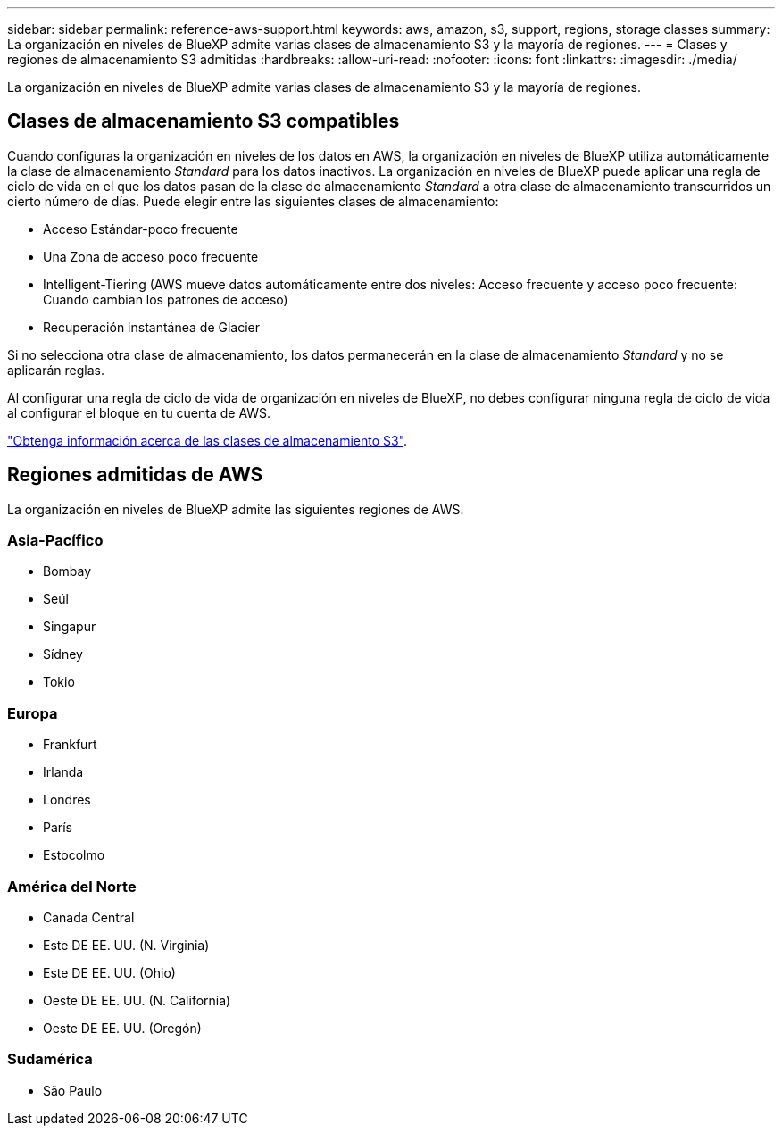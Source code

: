 ---
sidebar: sidebar 
permalink: reference-aws-support.html 
keywords: aws, amazon, s3, support, regions, storage classes 
summary: La organización en niveles de BlueXP admite varias clases de almacenamiento S3 y la mayoría de regiones. 
---
= Clases y regiones de almacenamiento S3 admitidas
:hardbreaks:
:allow-uri-read: 
:nofooter: 
:icons: font
:linkattrs: 
:imagesdir: ./media/


[role="lead"]
La organización en niveles de BlueXP admite varias clases de almacenamiento S3 y la mayoría de regiones.



== Clases de almacenamiento S3 compatibles

Cuando configuras la organización en niveles de los datos en AWS, la organización en niveles de BlueXP utiliza automáticamente la clase de almacenamiento _Standard_ para los datos inactivos. La organización en niveles de BlueXP puede aplicar una regla de ciclo de vida en el que los datos pasan de la clase de almacenamiento _Standard_ a otra clase de almacenamiento transcurridos un cierto número de días. Puede elegir entre las siguientes clases de almacenamiento:

* Acceso Estándar-poco frecuente
* Una Zona de acceso poco frecuente
* Intelligent-Tiering (AWS mueve datos automáticamente entre dos niveles: Acceso frecuente y acceso poco frecuente: Cuando cambian los patrones de acceso)
* Recuperación instantánea de Glacier


Si no selecciona otra clase de almacenamiento, los datos permanecerán en la clase de almacenamiento _Standard_ y no se aplicarán reglas.

Al configurar una regla de ciclo de vida de organización en niveles de BlueXP, no debes configurar ninguna regla de ciclo de vida al configurar el bloque en tu cuenta de AWS.

https://aws.amazon.com/s3/storage-classes/["Obtenga información acerca de las clases de almacenamiento S3"^].



== Regiones admitidas de AWS

La organización en niveles de BlueXP admite las siguientes regiones de AWS.



=== Asia-Pacífico

* Bombay
* Seúl
* Singapur
* Sídney
* Tokio




=== Europa

* Frankfurt
* Irlanda
* Londres
* París
* Estocolmo




=== América del Norte

* Canada Central
* Este DE EE. UU. (N. Virginia)
* Este DE EE. UU. (Ohio)
* Oeste DE EE. UU. (N. California)
* Oeste DE EE. UU. (Oregón)




=== Sudamérica

* São Paulo

